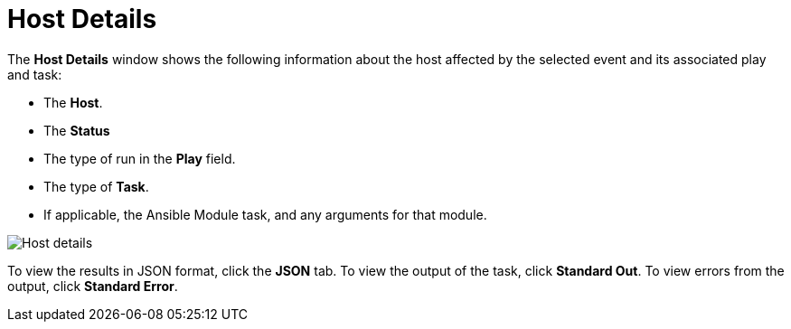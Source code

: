 [id="controller-host-details"]

= Host Details

The *Host Details* window shows the following information about the host affected by the selected event and its associated play and task:

* The *Host*.
* The *Status*
* The type of run in the *Play* field.
* The type of *Task*.
* If applicable, the Ansible Module task, and any arguments for that module.

image::ug-job-details-hostevent.png[Host details]

To view the results in JSON format, click the *JSON* tab. 
To view the output of the task, click *Standard Out*. 
To view errors from the output, click *Standard Error*.
